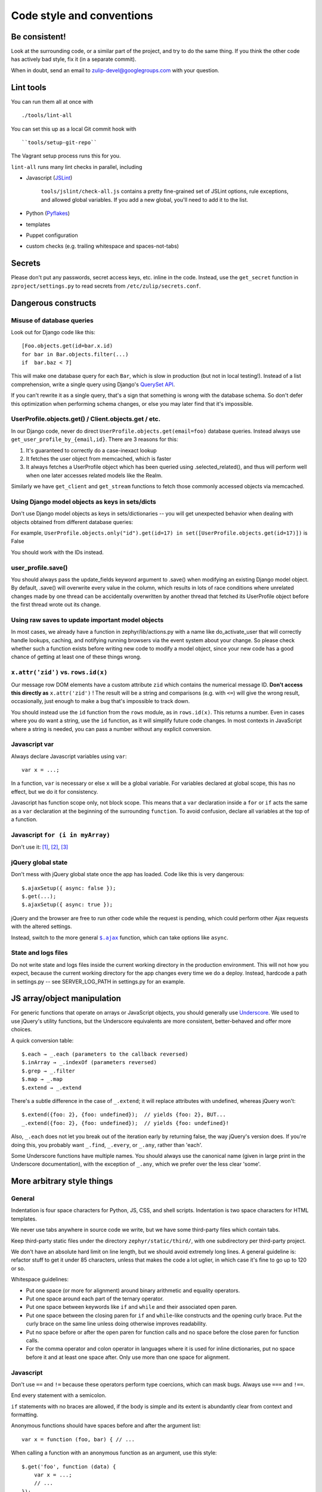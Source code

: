 ==========================
Code style and conventions
==========================

Be consistent!
==============

Look at the surrounding code, or a similar part of the project, and
try to do the same thing. If you think the other code has actively bad
style, fix it (in a separate commit).

When in doubt, send an email to zulip-devel@googlegroups.com with your
question.

Lint tools
==========

You can run them all at once with

::

    ./tools/lint-all

You can set this up as a local Git commit hook with

::

    ``tools/setup-git-repo``

The Vagrant setup process runs this for you.

``lint-all`` runs many lint checks in parallel, including

- Javascript (`JSLint <http://www.jslint.com/>`__)

    ``tools/jslint/check-all.js`` contains a pretty fine-grained set of
    JSLint options, rule exceptions, and allowed global variables. If you
    add a new global, you'll need to add it to the list.

- Python (`Pyflakes <http://pypi.python.org/pypi/pyflakes>`__)
- templates
- Puppet configuration
- custom checks (e.g. trailing whitespace and spaces-not-tabs)

Secrets
=======

Please don't put any passwords, secret access keys, etc. inline in the
code.  Instead, use the ``get_secret`` function in
``zproject/settings.py`` to read secrets from ``/etc/zulip/secrets.conf``.

Dangerous constructs
====================

Misuse of database queries
--------------------------

Look out for Django code like this::

   [Foo.objects.get(id=bar.x.id)
   for bar in Bar.objects.filter(...)
   if  bar.baz < 7]

This will make one database query for each ``Bar``, which is slow in
production (but not in local testing!). Instead of a list comprehension,
write a single query using Django's `QuerySet
API <https://docs.djangoproject.com/en/dev/ref/models/querysets/>`__.

If you can't rewrite it as a single query, that's a sign that something
is wrong with the database schema. So don't defer this optimization when
performing schema changes, or else you may later find that it's
impossible.

UserProfile.objects.get() / Client.objects.get / etc.
-----------------------------------------------------

In our Django code, never do direct
``UserProfile.objects.get(email=foo)`` database queries. Instead always
use ``get_user_profile_by_{email,id}``. There are 3 reasons for this:

#. It's guaranteed to correctly do a case-inexact lookup
#. It fetches the user object from memcached, which is faster
#. It always fetches a UserProfile object which has been queried using
   .selected\_related(), and thus will perform well when one later
   accesses related models like the Realm.

Similarly we have ``get_client`` and ``get_stream`` functions to fetch
those commonly accessed objects via memcached.

Using Django model objects as keys in sets/dicts
------------------------------------------------

Don't use Django model objects as keys in sets/dictionaries -- you will
get unexpected behavior when dealing with objects obtained from
different database queries:

For example,
``UserProfile.objects.only("id").get(id=17) in set([UserProfile.objects.get(id=17)])``
is False

You should work with the IDs instead.

user\_profile.save()
--------------------

You should always pass the update\_fields keyword argument to .save()
when modifying an existing Django model object. By default, .save() will
overwrite every value in the column, which results in lots of race
conditions where unrelated changes made by one thread can be
accidentally overwritten by another thread that fetched its UserProfile
object before the first thread wrote out its change.

Using raw saves to update important model objects
-------------------------------------------------

In most cases, we already have a function in zephyr/lib/actions.py with
a name like do\_activate\_user that will correctly handle lookups,
caching, and notifying running browsers via the event system about your
change. So please check whether such a function exists before writing
new code to modify a model object, since your new code has a good chance
of getting at least one of these things wrong.

``x.attr('zid')`` vs. ``rows.id(x)``
------------------------------------

Our message row DOM elements have a custom attribute ``zid`` which
contains the numerical message ID. **Don't access this directly as**
``x.attr('zid')`` ! The result will be a string and comparisons (e.g.
with ``<=``) will give the wrong result, occasionally, just enough to
make a bug that's impossible to track down.

You should instead use the ``id`` function from the ``rows`` module, as
in ``rows.id(x)``. This returns a number. Even in cases where you do
want a string, use the ``id`` function, as it will simplify future code
changes. In most contexts in JavaScript where a string is needed, you
can pass a number without any explicit conversion.

Javascript var
--------------

Always declare Javascript variables using ``var``::

   var x = ...;

In a function, ``var`` is necessary or else ``x`` will be a global
variable. For variables declared at global scope, this has no effect,
but we do it for consistency.

Javascript has function scope only, not block scope. This means that a
``var`` declaration inside a ``for`` or ``if`` acts the same as a
``var`` declaration at the beginning of the surrounding ``function``. To
avoid confusion, declare all variables at the top of a function.

Javascript ``for (i in myArray)``
---------------------------------

Don't use it:
`[1] <http://stackoverflow.com/questions/500504/javascript-for-in-with-arrays>`__,
`[2] <http://google-styleguide.googlecode.com/svn/trunk/javascriptguide.xml#for-in_loop>`__,
`[3] <http://www.jslint.com/lint.html#forin>`__

jQuery global state
-------------------

Don't mess with jQuery global state once the app has loaded. Code like
this is very dangerous::

   $.ajaxSetup({ async: false });
   $.get(...);
   $.ajaxSetup({ async: true });

jQuery and the browser are free to run other code while the request is
pending, which could perform other Ajax requests with the altered
settings.

Instead, switch to the more general |ajax|_ function, which can take options
like ``async``.

.. |ajax| replace:: ``$.ajax``
.. _ajax: http://api.jquery.com/jQuery.ajax

State and logs files
--------------------

Do not write state and logs files inside the current working directory
in the production environment. This will not how you expect, because the
current working directory for the app changes every time we do a deploy.
Instead, hardcode a path in settings.py -- see SERVER\_LOG\_PATH in
settings.py for an example.

JS array/object manipulation
============================

For generic functions that operate on arrays or JavaScript objects, you
should generally use `Underscore <http://underscorejs.org/>`__. We used
to use jQuery's utility functions, but the Underscore equivalents are
more consistent, better-behaved and offer more choices.

A quick conversion table::

      $.each → _.each (parameters to the callback reversed)
      $.inArray → _.indexOf (parameters reversed)
      $.grep → _.filter
      $.map → _.map
      $.extend → _.extend

There's a subtle difference in the case of ``_.extend``; it will replace
attributes with undefined, whereas jQuery won't::

      $.extend({foo: 2}, {foo: undefined});  // yields {foo: 2}, BUT...
      _.extend({foo: 2}, {foo: undefined});  // yields {foo: undefined}!

Also, ``_.each`` does not let you break out of the iteration early by
returning false, the way jQuery's version does. If you're doing this,
you probably want ``_.find``, ``_.every``, or ``_.any``, rather than
'each'.

Some Underscore functions have multiple names. You should always use the
canonical name (given in large print in the Underscore documentation),
with the exception of ``_.any``, which we prefer over the less clear
'some'.

More arbitrary style things
===========================

General
-------

Indentation is four space characters for Python, JS, CSS, and shell
scripts. Indentation is two space characters for HTML templates.

We never use tabs anywhere in source code we write, but we have some
third-party files which contain tabs.

Keep third-party static files under the directory
``zephyr/static/third/``, with one subdirectory per third-party project.

We don't have an absolute hard limit on line length, but we should avoid
extremely long lines. A general guideline is: refactor stuff to get it
under 85 characters, unless that makes the code a lot uglier, in which
case it's fine to go up to 120 or so.

Whitespace guidelines:

-  Put one space (or more for alignment) around binary arithmetic and
   equality operators.
-  Put one space around each part of the ternary operator.
-  Put one space between keywords like ``if`` and ``while`` and their
   associated open paren.
-  Put one space between the closing paren for ``if`` and ``while``-like
   constructs and the opening curly brace. Put the curly brace on the
   same line unless doing otherwise improves readability.
-  Put no space before or after the open paren for function calls and no
   space before the close paren for function calls.
-  For the comma operator and colon operator in languages where it is
   used for inline dictionaries, put no space before it and at least one
   space after. Only use more than one space for alignment.

Javascript
----------

Don't use ``==`` and ``!=`` because these operators perform type
coercions, which can mask bugs. Always use ``===`` and ``!==``.

End every statement with a semicolon.

``if`` statements with no braces are allowed, if the body is simple and
its extent is abundantly clear from context and formatting.

Anonymous functions should have spaces before and after the argument
list::

   var x = function (foo, bar) { // ...

When calling a function with an anonymous function as an argument, use
this style::

   $.get('foo', function (data) {
       var x = ...;
       // ...
   });

The inner function body is indented one level from the outer function
call. The closing brace for the inner function and the closing
parenthesis for the outer call are together on the same line. This style
isn't necessarily appropriate for calls with multiple anonymous
functions or other arguments following them.

Use

::

   $(function () { ...

rather than

::

   $(document).ready(function () { ...

and combine adjacent on-ready functions, if they are logically related.

The best way to build complicated DOM elements is a Mustache template
like ``zephyr/static/templates/message.handlebars``. For simpler things
you can use jQuery DOM building APIs like so::

   var new_tr = $('<tr />').attr('id', zephyr.id);

Passing a HTML string to jQuery is fine for simple hardcoded things::

   foo.append('<p id="selected">foo</p>');

but avoid programmatically building complicated strings.

We used to favor attaching behaviors in templates like so::

    <p onclick="select_zephyr({{id}})">

but there are some reasons to prefer attaching events using jQuery code:

-  Potential huge performance gains by using delegated events where
   possible
-  When calling a function from an ``onclick`` attribute, ``this`` is
   not bound to the element like you might think
-  jQuery does event normalization

Either way, avoid complicated JavaScript code inside HTML attributes;
call a helper function instead.

HTML / CSS
----------

Don't use the ``style=`` attribute. Instead, define logical classes and
put your styles in ``zulip.css``.

Don't use the tag name in a selector unless you have to. In other words,
use ``.foo`` instead of ``span.foo``. We shouldn't have to care if the
tag type changes in the future.

Don't use inline event handlers (``onclick=``, etc. attributes).
Instead, attach a jQuery event handler
(``$('#foo').on('click', function () {...})``) when the DOM is ready
(inside a ``$(function () {...})`` block).

Use this format when you have the same block applying to multiple CSS
styles (separate lines for each selector)::

    selector1,
    selector2 {
    };

Python
------

-  Scripts should start with ``#!/usr/bin/env python2.7`` and not
   ``#!/usr/bin/env python2.7``. See commit ``437d4aee`` for an explanation of
   why. Don't put such a line on a Python file unless it's meaningful to
   run it as a script. (Some libraries can also be run as scripts, e.g.
   to run a test suite.)
-  The first import in a file should be
   ``from __future__ import absolute_import``, per `PEP
   328 <http://docs.python.org/2/whatsnew/2.5.html#pep-328-absolute-and-relative-imports>`__
-  Put all imports together at the top of the file, absent a compelling
   reason to do otherwise.
-  Unpacking sequences doesn't require list brackets::

      [x, y] = xs    # unnecessary
      x, y = xs      # better

-  For string formatting, use ``x % (y,)`` rather than ``x % y``, to
   avoid ambiguity if ``y`` happens to be a tuple.
-  When selecting by id, don't use ``foo.pk`` when you mean ``foo.id``.
   E.g.

   ::

      recipient = Recipient(type_id=huddle.pk, type=Recipient.HUDDLE)

   should be written as

   ::

      recipient = Recipient(type_id=huddle.id, type=Recipient.HUDDLE)

   in case we ever change the primary keys.

Version Control
===============

Commit Discipline
-----------------

We follow the Git project's own commit discipline practice of "Each
commit is a minimal coherent idea".

Coherency requirements for any commit:

-  It should pass tests (so test updates needed by a change should be in
   the same commit as the original change, not a separate "fix the tests
   that were broken by the last commit" commit).
-  It should be safe to deploy individually, or comment in detail in the
   commit message as to why it isn't (maybe with a [manual] tag). So
   implementing a new API endpoint in one commit and then adding the
   security checks in a future commit should be avoided -- the security
   checks should be there from the beginning.
-  Error handling should generally be included along with the code that
   might trigger the error.
-  TODO comments should be in the commit that introduces the
   issue or functionality with further work required.

When you should be minimal:

-  Significant refactorings should be done in a separate commit from
   functional changes.
-  Moving code from one file to another should be done in a separate
   commits from functional changes or even refactoring within a file.
-  2 different refactorings should be done in different commits.
-  2 different features should be done in different commits.
-  If you find yourself writing a commit message that reads like a list
   of somewhat dissimilar things that you did, you probably should have
   just done 2 commits.

When not to be overly minimal:

-  For completely new features, you don't necessarily need to split out
   new commits for each little subfeature of the new feature. E.g. if
   you're writing a new tool from scratch, it's fine to have the initial
   tool have plenty of options/features without doing separate commits
   for each one.  That said, reviewing a 2000-line giant blob of new
   code isn't fun, so please be thoughtful about submitting things in
   reviewable units.
-  Don't bother to split back end commits from front end commits, even
   though the backend can often be coherent on its own.

Other considerations:

-  Overly fine commits are easily squashed, but not vice versa, so err
   toward small commits, and the code reviewer can advise on squashing.

It can take some practice to get used to writing your commits this
way.  For example, often you'll start adding a feature, and discover
you need to a refactoring partway through writing the feature.  When
that happens, we recommend stashing your partial feature, do the
refactoring, commit it, and then finish implementing your feature.

Commit Messages
---------------

-  The first line of commit messages should be written in the imperative
   and be kept relatively short while concisely explaining what the
   commit does. For example:

Bad::

   bugfix
   gather_subscriptions was broken

Good::

   Prevent gather_subscriptions from throwing an exception when given bad input.

-  Please use a complete sentence, ending with a period.

-  The rest of the commit message should be written in full prose and
   explain why and how the change was made. If the commit makes
   performance improvements, you should generally include some rough
   benchmarks showing that it actually improves the performance.

-  In your commit message, you should describe any manual testing you
   did in addition to running the automated tests, and any aspects of
   the commit that you think are questionable and you'd like special
   attention applied to.

Tests
-----

All significant new features should come with tests.

Third party code
----------------

When adding new third-party packages to our codebase, please include
"[third]" at the beginning of the commit message. You don't necessarily
need to do this when patching third-party code that's already in tree.
